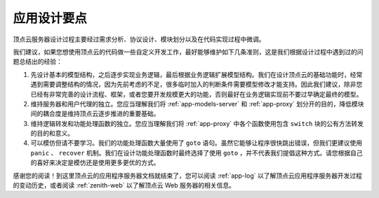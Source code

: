 .. _app-design:

应用设计要点
==============

顶点云服务器设计过程主要经过需求分析、协议设计、模块划分以及在代码实现过程中微调。

我们建议，如果您想使用顶点云的代码做一些自定义开发工作，最好能够维护如下几条准则，这是我们根据设计过程中遇到过的问题总结出的经验：

1. 先设计基本的模型结构，之后逐步实现业务逻辑，最后根据业务逻辑扩展模型结构。我们在设计顶点云的基础功能时，经常遇到需要调整结构的情况，因为先前考虑的不足，很多临时加入的判断条件需要模型修改才能支持。因此我们建议，除非您已经有非常完善的设计流程、框架，或者您要开发规模更大的功能，否则最好在业务逻辑实现前不要过早确定最终的模型。
2. 维持服务器和用户代理的独立。您应当理解我们将 :ref:`app-models-server` 和 :ref:`app-proxy` 划分开的目的，降低模块间的耦合度是维持顶点云逐步推进的重要基础。
3. 维持逻辑转发和功能处理函数的独立。您应当理解我们将 :ref:`app-proxy` 中各个函数使用包含 ``switch`` 块的公有方法转发的目的和意义。
4. 可以模仿但请不要学习。我们的功能处理函数大量使用了 ``goto`` 语句。虽然它能够让程序很快跳出错误，但我们更建议使用 ``panic`` 、 ``recover`` 机制。我们在设计功能处理函数时最终选择了使用 ``goto`` ，并不代表我们提倡这种方式。请您根据自己的喜好来决定是模仿还是使用更多更优的方式。

感谢您的阅读！到这里顶点云的应用程序服务器文档就结束了，您可以阅读 :ref:`app-log` 以了解顶点云应用程序服务器开发过程的变动历史，或者阅读 :ref:`zenith-web` 以了解顶点云 Web 服务器的相关信息。
